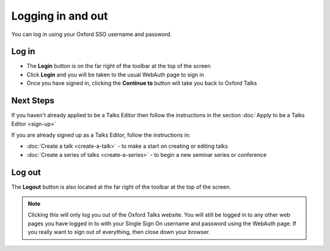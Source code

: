Logging in and out
==================

You can log in using your Oxford SSO username and password.

Log in
------

.. image:: images/log-in/log-in.png
   :alt: Log in
   :height: 101px
   :width: 614px
   :align: center


* The **Login** button is on the far right of the toolbar at the top of the screen
* Click **Login** and you will be taken to the usual WebAuth page to sign in
* Once you have signed in, clicking the **Continue to** button will take you back to Oxford Talks

.. image:: images/log-in/d1a11eac-3994-43ab-a04e-def878f18588.png
   :alt: 
   :height: 389px
   :width: 614px
   :align: center


Next Steps
----------

If you haven't already applied to be a Talks Editor then follow the instructions in the section :doc:`Apply to be a Talks Editor <sign-up>` 

If you are already signed up as a Talks Editor, follow the instructions in:

*  :doc:`Create a talk <create-a-talk>` - to make a start on creating or editing talks
* :doc:`Create a series of talks <create-a-series>` - to begin a new seminar series or conference

Log out
-------

.. image:: images/log-in/log-out.png
   :alt: Log out
   :height: 81px
   :width: 614px
   :align: center


The **Logout** button is also located at the far right of the toolbar at the top of the screen.

.. Note::  Clicking this will only log you out of the Oxford Talks website. You will still be logged in to any other web pages you have logged in to with your Single Sign On username and password using the WebAuth page. If you really want to sign out of everything, then close down your browser.
